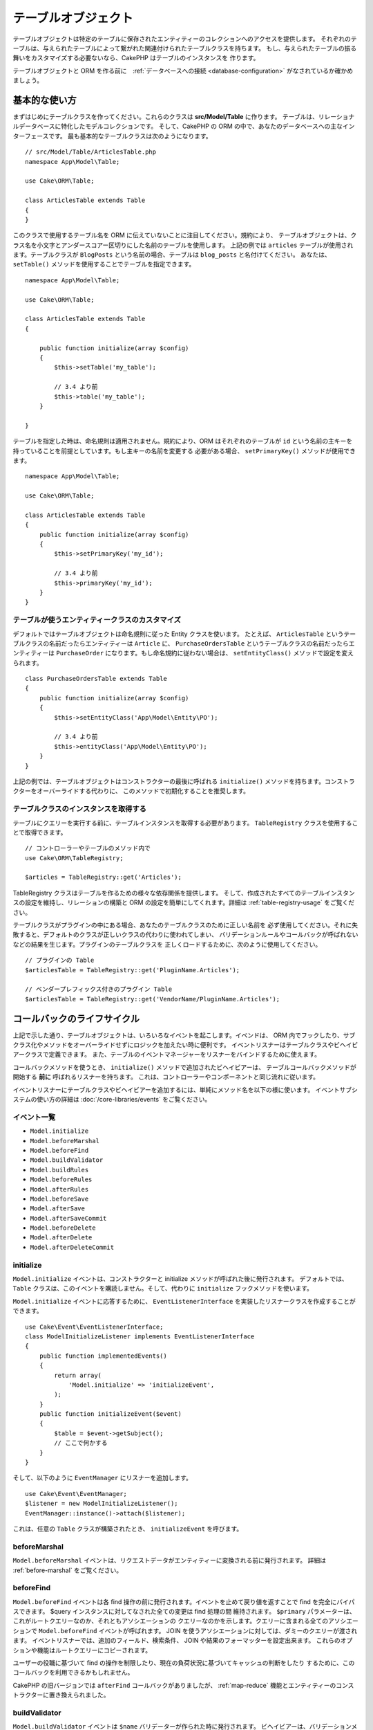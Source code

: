 テーブルオブジェクト
####################

.. php:namespace:: Cake\ORM

.. php:class:: Table
    :noindex:

テーブルオブジェクトは特定のテーブルに保存されたエンティティーのコレクションへのアクセスを提供します。
それぞれのテーブルは、与えられたテーブルによって繋がれた関連付けられたテーブルクラスを持ちます。
もし、与えられたテーブルの振る舞いをカスタマイズする必要ないなら、CakePHP はテーブルのインスタンスを
作ります。

テーブルオブジェクトと ORM を作る前に　:ref:`データベースへの接続 <database-configuration>`
がなされているか確かめましょう。

基本的な使い方
==============

まずはじめにテーブルクラスを作ってください。これらのクラスは **src/Model/Table** に作ります。
テーブルは、リレーショナルデータベースに特化したモデルコレクションです。
そして、CakePHP の ORM の中で、あなたのデータベースへの主なインターフェースです。
最も基本的なテーブルクラスは次のようになります。 ::

    // src/Model/Table/ArticlesTable.php
    namespace App\Model\Table;

    use Cake\ORM\Table;

    class ArticlesTable extends Table
    {
    }

このクラスで使用するテーブル名を ORM に伝えていないことに注目してください。規約により、
テーブルオブジェクトは、クラス名を小文字とアンダースコアー区切りにした名前のテーブルを使用します。
上記の例では ``articles`` テーブルが使用されます。テーブルクラスが ``BlogPosts``
という名前の場合、テーブルは ``blog_posts`` と名付けてください。
あなたは、 ``setTable()`` メソッドを使用することでテーブルを指定できます。 ::

    namespace App\Model\Table;

    use Cake\ORM\Table;

    class ArticlesTable extends Table
    {

        public function initialize(array $config)
        {
            $this->setTable('my_table');

            // 3.4 より前
            $this->table('my_table');
        }

    }

テーブルを指定した時は、命名規則は適用されません。規約により、ORM はそれぞれのテーブルが
``id`` という名前の主キーを持っていることを前提としています。もし主キーの名前を変更する
必要がある場合、 ``setPrimaryKey()`` メソッドが使用できます。 ::

    namespace App\Model\Table;

    use Cake\ORM\Table;

    class ArticlesTable extends Table
    {
        public function initialize(array $config)
        {
            $this->setPrimaryKey('my_id');

            // 3.4 より前
            $this->primaryKey('my_id');
        }
    }

テーブルが使うエンティティークラスのカスタマイズ
------------------------------------------------

デフォルトではテーブルオブジェクトは命名規則に従った Entity クラスを使います。
たとえば、 ``ArticlesTable`` というテーブルクラスの名前だったらエンティティーは ``Article``
に、 ``PurchaseOrdersTable`` というテーブルクラスの名前だったらエンティティーは ``PurchaseOrder``
になります。もし命名規約に従わない場合は、 ``setEntityClass()`` メソッドで設定を変えられます。 ::

    class PurchaseOrdersTable extends Table
    {
        public function initialize(array $config)
        {
            $this->setEntityClass('App\Model\Entity\PO');

            // 3.4 より前
            $this->entityClass('App\Model\Entity\PO');
        }
    }

上記の例では、テーブルオブジェクトはコンストラクターの最後に呼ばれる ``initialize()``
メソッドを持ちます。コンストラクターをオーバーライドする代わりに、
このメソッドで初期化することを推奨します。

テーブルクラスのインスタンスを取得する
--------------------------------------

テーブルにクエリーを実行する前に、テーブルインスタンスを取得する必要があります。
``TableRegistry`` クラスを使用することで取得できます。 ::

    // コントローラーやテーブルのメソッド内で
    use Cake\ORM\TableRegistry;

    $articles = TableRegistry::get('Articles');

TableRegistry クラスはテーブルを作るための様々な依存関係を提供します。
そして、作成されたすべてのテーブルインスタンスの設定を維持し、リレーションの構築と
ORM の設定を簡単にしてくれます。詳細は :ref:`table-registry-usage` をご覧ください。

テーブルクラスがプラグインの中にある場合、あなたのテーブルクラスのために正しい名前を
必ず使用してください。それに失敗すると、デフォルトのクラスが正しいクラスの代わりに使われてしまい、
バリデーションルールやコールバックが呼ばれないなどの結果を生じます。プラグインのテーブルクラスを
正しくロードするために、次のように使用してください。 ::

    // プラグインの Table
    $articlesTable = TableRegistry::get('PluginName.Articles');

    // ベンダープレフィックス付きのプラグイン Table
    $articlesTable = TableRegistry::get('VendorName/PluginName.Articles');

.. _table-callbacks:

コールバックのライフサイクル　
============================

上記で示した通り、テーブルオブジェクトは、いろいろなイベントを起こします。イベンドは、
ORM 内でフックしたり、サブクラス化やメソッドをオーバーライドせずにロジックを加えたい時に便利です。
イベントリスナーはテーブルクラスやビヘイビアークラスで定義できます。
また、テーブルのイベントマネージャーをリスナーをバインドするために使えます。

コールバックメソッドを使うとき、 ``initialize()`` メソッドで追加されたビヘイビアーは、
テーブルコールバックメソッドが開始する **前に** 呼ばれるリスナーを持ちます。
これは、コントローラーやコンポーネントと同じ流れに従います。

イベントリスナーにテーブルクラスやビヘイビアーを追加するには、単純にメソッド名を以下の様に使います。
イベントサブシステムの使い方の詳細は :doc:`/core-libraries/events` をご覧ください。

イベント一覧
------------

* ``Model.initialize``
* ``Model.beforeMarshal``
* ``Model.beforeFind``
* ``Model.buildValidator``
* ``Model.buildRules``
* ``Model.beforeRules``
* ``Model.afterRules``
* ``Model.beforeSave``
* ``Model.afterSave``
* ``Model.afterSaveCommit``
* ``Model.beforeDelete``
* ``Model.afterDelete``
* ``Model.afterDeleteCommit``

initialize
----------

.. php:method:: initialize(Event $event, ArrayObject $data, ArrayObject $options)

``Model.initialize`` イベントは、コンストラクターと initialize メソッドが呼ばれた後に発行されます。
デフォルトでは、 ``Table`` クラスは、このイベントを購読しません。そして、代わりに ``initialize``
フックメソッドを使います。

``Model.initialize`` イベントに応答するために、 ``EventListenerInterface``
を実装したリスナークラスを作成することができます。 ::

    use Cake\Event\EventListenerInterface;
    class ModelInitializeListener implements EventListenerInterface
    {
        public function implementedEvents()
        {
            return array(
                'Model.initialize' => 'initializeEvent',
            );
        }
        public function initializeEvent($event)
        {
            $table = $event->getSubject();
            // ここで何かする
        }
    }

そして、以下のように ``EventManager`` にリスナーを追加します。 ::

    use Cake\Event\EventManager;
    $listener = new ModelInitializeListener();
    EventManager::instance()->attach($listener);

これは、任意の ``Table`` クラスが構築されたとき、  ``initializeEvent`` を呼びます。

beforeMarshal
-------------

.. php:method:: beforeMarshal(Event $event, ArrayObject $data, ArrayObject $options)

``Model.beforeMarshal`` イベントは、リクエストデータがエンティティーに変換される前に発行されます。
詳細は :ref:`before-marshal` をご覧ください。

beforeFind
----------

.. php:method:: beforeFind(Event $event, Query $query, ArrayObject $options, $primary)

``Model.beforeFind`` イベントは各 find 操作の前に発行されます。イベントを止めて戻り値を返すことで
find を完全にバイパスできます。 $query インスタンスに対してなされた全ての変更は find 処理の間
維持されます。 ``$primary`` パラメーターは、これがルートクエリーなのか、それともアソシエーションの
クエリーなのかを示します。クエリーに含まれる全てのアソシエーションで ``Model.beforeFind`` 
イベントが呼ばれます。 JOIN を使うアソシエーションに対しては、ダミーのクエリーが渡されます。
イベントリスナーでは、追加のフィールド、検索条件、 JOIN や結果のフォーマッターを設定出来ます。
これらのオプションや機能はルートクエリーにコピーされます。

ユーザーの役職に基づいて find の操作を制限したり、現在の負荷状況に基づいてキャッシュの判断をしたり
するために、このコールバックを利用できるかもしれません。

CakePHP の旧バージョンでは ``afterFind`` コールバックがありましたが、 :ref:`map-reduce`
機能とエンティティーのコンストラクターに置き換えられました。

buildValidator
---------------

.. php:method:: buildValidator(Event $event, Validator $validator, $name)

``Model.buildValidator`` イベントは ``$name`` バリデーターが作られた時に発行されます。
ビヘイビアーは、バリデーションメソッドに追加するために、このフックが使用できます。

buildRules
----------

.. php:method:: buildRules(Event $event, RulesChecker $rules)

``Model.buildRules`` イベントはルールインスタンスが作られた後と、
Table の ``beforeRules()`` メソッドが呼ばれた後に発行されます。

beforeRules
--------------

.. php:method:: beforeRules(Event $event, EntityInterface $entity, ArrayObject $options, $operation)

``Model.beforeRules`` イベントはエンティティーにルールが適用される前に発行されます。
このイベントが止まると、チェックのためのルールを停止して、適用したルールの結果を
セットすることができます。

afterRules
--------------

.. php:method:: afterRules(Event $event, EntityInterface $entity, ArrayObject $options, $result, $operation)

``Model.afterRules`` イベントはルールがエンティティーに適用された後に発行されます。
このイベントが止まると、操作をチェックするためのルールの結果の値を返すことができます。

beforeSave
----------

.. php:method:: beforeSave(Event $event, EntityInterface $entity, ArrayObject $options)

``Model.beforeSave`` イベントはエンティティーが保存する前に発行されます。
このイベントを止めることによって、保存を停止できます。イベントが停止すると、
このイベントの結果が返されます。
イベントを停止する方法は、 :ref:`こちら <stopping-events>` に記載されています。

afterSave
---------

.. php:method:: afterSave(Event $event, EntityInterface $entity, ArrayObject $options)

``Model.afterSave`` イベントはエンティティーを保存した後に発行されます。

afterSaveCommit
---------------

.. php:method:: afterSaveCommit(Event $event, EntityInterface $entity, ArrayObject $options)

``Model.afterSaveCommit`` イベントは、保存処理がラップされたトランザクションが
コミットされた後に発行されます。データベース操作が暗黙的にコミットされる非アトミックな保存でも
引き起こされます。イベントは、 ``save()`` が直接呼ばれた最初のテーブルだけに引き起こされます。
save が呼ばれる前にトランザクションが始まっている場合、イベントは起こりません。

beforeDelete
------------

.. php:method:: beforeDelete(Event $event, EntityInterface $entity, ArrayObject $options)

``Model.beforeDelete`` イベントはエンティティーを削除する前に発行されます。
このイベントを停止することによって、削除を中止できます。イベントが停止すると、
このイベントの結果が返されます。
イベントを停止する方法は、 :ref:`こちら <stopping-events>` に記載されています。

afterDelete
-----------

.. php:method:: afterDelete(Event $event, EntityInterface $entity, ArrayObject $options)

``Model.afterDelete`` イベントはエンティティーが削除された後に発行されます。

afterDeleteCommit
-----------------

.. php:method:: afterDeleteCommit(Event $event, EntityInterface $entity, ArrayObject $options)

``Model.afterDeleteCommit`` イベントは、削除処理がラップされたトランザクションが
コミットされた後に発行されます。データベース操作が暗黙的にコミットされる非アトミックな保存でも
引き起こされます。イベントは、 ``delete()`` が直接呼ばれた最初のテーブルだけに引き起こされます。
delete が呼ばれる前にトランザクションが始まっている場合、イベントは起こりません。

ビヘイビアー
============

.. php:method:: addBehavior($name, array $options = [])

.. start-behaviors

ビヘイビアーは、テーブルクラスにまたがって関連するロジックの再利用可能な部品を作成する
簡単な方法を提供します。なぜビヘイビアーが通常のクラスで、トレイトではないのか
不思議に思うかもしれません。第一の理由は、ビヘイビアーはイベントリスナーだからです。
トレイトは再利用可能なロジックの部品になりえますが、イベントをバインドするのは厄介です。

ビヘイビアーをテーブルに追加するために ``addBehavior()`` メソッドが使えます。
一般的に、これを ``initialize()`` でやるのがもっともよいです。 ::

    namespace App\Model\Table;

    use Cake\ORM\Table;

    class ArticlesTable extends Table
    {
        public function initialize(array $config)
        {
            $this->addBehavior('Timestamp');
        }
    }

アソシエーションには :term:`プラグイン記法` と追加の設定オプションが使えます。 ::

    namespace App\Model\Table;

    use Cake\ORM\Table;

    class ArticlesTable extends Table
    {
        public function initialize(array $config)
        {
            $this->addBehavior('Timestamp', [
                'events' => [
                    'Model.beforeSave' => [
                        'created_at' => 'new',
                        'modified_at' => 'always'
                    ]
                ]
            ]);
        }
    }

.. end-behaviors

CakePHP によって提供されるビヘイビアーを含む、ビヘイビアーに関する詳細は :doc:`/orm/behaviors`
の章をご覧ください。


.. _configuring-table-connections:

接続設定
========

デフォルトでは、全てのテーブルインスタンスは ``default`` データベース接続を使用します。
もし、複数のデータベース接続を使用している場合、どのコネクションを使用してテーブルを
設定したくなるでしょう。これは、 ``defaultConnectionName()`` メソッドで出来ます。 ::

    namespace App\Model\Table;

    use Cake\ORM\Table;

    class ArticlesTable extends Table
    {
        public static function defaultConnectionName() {
            return 'slavedb';
        }
    }

.. note::

    ``defaultConnectionName()`` メソッドはスタティックで **なければなりません** 。

.. _table-registry-usage:

TableRegistry の利用
====================

.. php:class:: TableRegistry

これまで見てきたように、TableRegistry クラスは　factory/registry を
アプリケーションのテーブルインスタンスにアクセスするために使うことを簡単にします。
これには他にも便利な機能があります。

テーブルオブジェクトの設定
--------------------------

.. php:staticmethod:: get($alias, $config)

テーブルをレジストリーからロードする時に、依存関係をカスタマイズするか、
``$options`` 配列が用意するモックオブジェクトを使います。 ::

    $articles = TableRegistry::get('Articles', [
        'className' => 'App\Custom\ArticlesTable',
        'table' => 'my_articles',
        'connection' => $connectionObject,
        'schema' => $schemaObject,
        'entityClass' => 'Custom\EntityClass',
        'eventManager' => $eventManager,
        'behaviors' => $behaviorRegistry
    ]);

接続とスキーマ設定に注意して下さい。それらは文字列変数ではなくオブジェクトです。
この接続は ``Cake\Database\Connection`` のオブジェクトと
スキーマの ``Cake\Database\Schema\Collection`` を扱います。

.. note::

    テーブルは ``initialize()`` メソッドで追加の設定を行う場合、それらの値は
    レジストリーの設定を上書きします。

また、事前にレジストリーを ``config()`` メソッドを使って設定できます。
設定データは *エイリアスごと* に保存され、オブジェクトの
``initialize()`` メソッドで上書きできます。 ::

    TableRegistry::config('Users', ['table' => 'my_users']);

.. note::

    そのエイリアスにアクセスする前か、**最初** のアクセス時だけテーブルの設定が可能です。
    レジストリーが投入された後に設定しても効果がありません。

レジストリーの初期化（追加設定の消去）
--------------------------------------

.. php:staticmethod:: clear()

テストケースで、レジストリーをフラッシュしたいこともあるでしょう。
モックオブジェクトを使う時やテーブルの依存関係を設定する時に便利です。 ::

    TableRegistry::clear();

ORM クラスを配置する名前空間の設定
-----------------------------------

もし、規約に従わない場合、おそらくテーブルやエンティティークラスは CakePHP によって検知されません。
これを修正するために、 ``Cake\Core\Configure::write`` メソッドで名前空間をセットできます。
例えば、 ::

    /src
        /App
            /My
                /Namespace
                    /Model
                        /Entity
                        /Table

は、次のように設定されます。 ::

    Cake\Core\Configure::write('App.namespace', 'App\My\Namespace');

